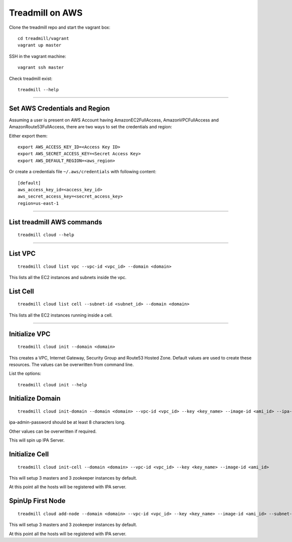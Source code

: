 Treadmill on AWS
==========================================================

Clone the treadmill repo and start the vagrant box:
::

  cd treadmill/vagrant
  vagrant up master

SSH in the vagrant machine:
::

  vagrant ssh master

Check treadmill exist:
::

  treadmill --help

----------------------------------------------------------

Set AWS Credentials and Region
^^^^^^^^^^^^^^^^^^^^^^^^^^^^^^
Assuming a user is present on AWS Account having AmazonEC2FullAccess, AmazonVPCFullAccess and AmazonRoute53FullAccess, there are two ways to set the credentials and region:

Either export them:

::

  export AWS_ACCESS_KEY_ID=<Access Key ID>
  export AWS_SECRET_ACCESS_KEY=<Secret Access Key>
  export AWS_DEFAULT_REGION=<aws_region>

Or create a credentials file ``~/.aws/credentials`` with following content:

::

  [default]
  aws_access_key_id=<access_key_id>
  aws_secret_access_key=<secret_access_key>
  region=us-east-1

----------------------------------------------------------

List treadmill AWS commands
^^^^^^^^^^^^^^^^^^^^^^^^^^^
::

  treadmill cloud --help

----------------------------------------------------------

List VPC
^^^^^^^^
::

  treadmill cloud list vpc --vpc-id <vpc_id> --domain <domain>

This lists all the EC2 instances and subnets inside the vpc.

List Cell
^^^^^^^^^
::

  treadmill cloud list cell --subnet-id <subnet_id> --domain <domain>

This lists all the EC2 instances running inside a cell.

-----------------------------------------------------------

Initialize VPC
^^^^^^^^^^^^^^

::

  treadmill cloud init --domain <domain>

This creates a VPC, Internet Gateway, Security Group and Route53 Hosted Zone. Default values are used to create these resources. The values can be overwritten from command line.

List the options:

::

  treadmill cloud init --help


Initialize Domain
^^^^^^^^^^^^^^^^^

::

  treadmill cloud init-domain --domain <domain> --vpc-id <vpc_id> --key <key_name> --image-id <ami_id> --ipa-admin-password <password>

ipa-admin-password should be at least 8 characters long.

Other values can be overwritten if required.

This will spin up IPA Server.


Initialize Cell
^^^^^^^^^^^^^^^

::

  treadmill cloud init-cell --domain <domain> --vpc-id <vpc_id> --key <key_name> --image-id <ami_id>

This will setup 3 masters and 3 zookeeper instances by default.

At this point all the hosts will be registered with IPA server.


SpinUp First Node
^^^^^^^^^^^^^^^^^

::

  treadmill cloud add-node --domain <domain> --vpc-id <vpc_id> --key <key_name> --image-id <ami_id> --subnet-id <subnet-id>

This will setup 3 masters and 3 zookeeper instances by default.

At this point all the hosts will be registered with IPA server.
